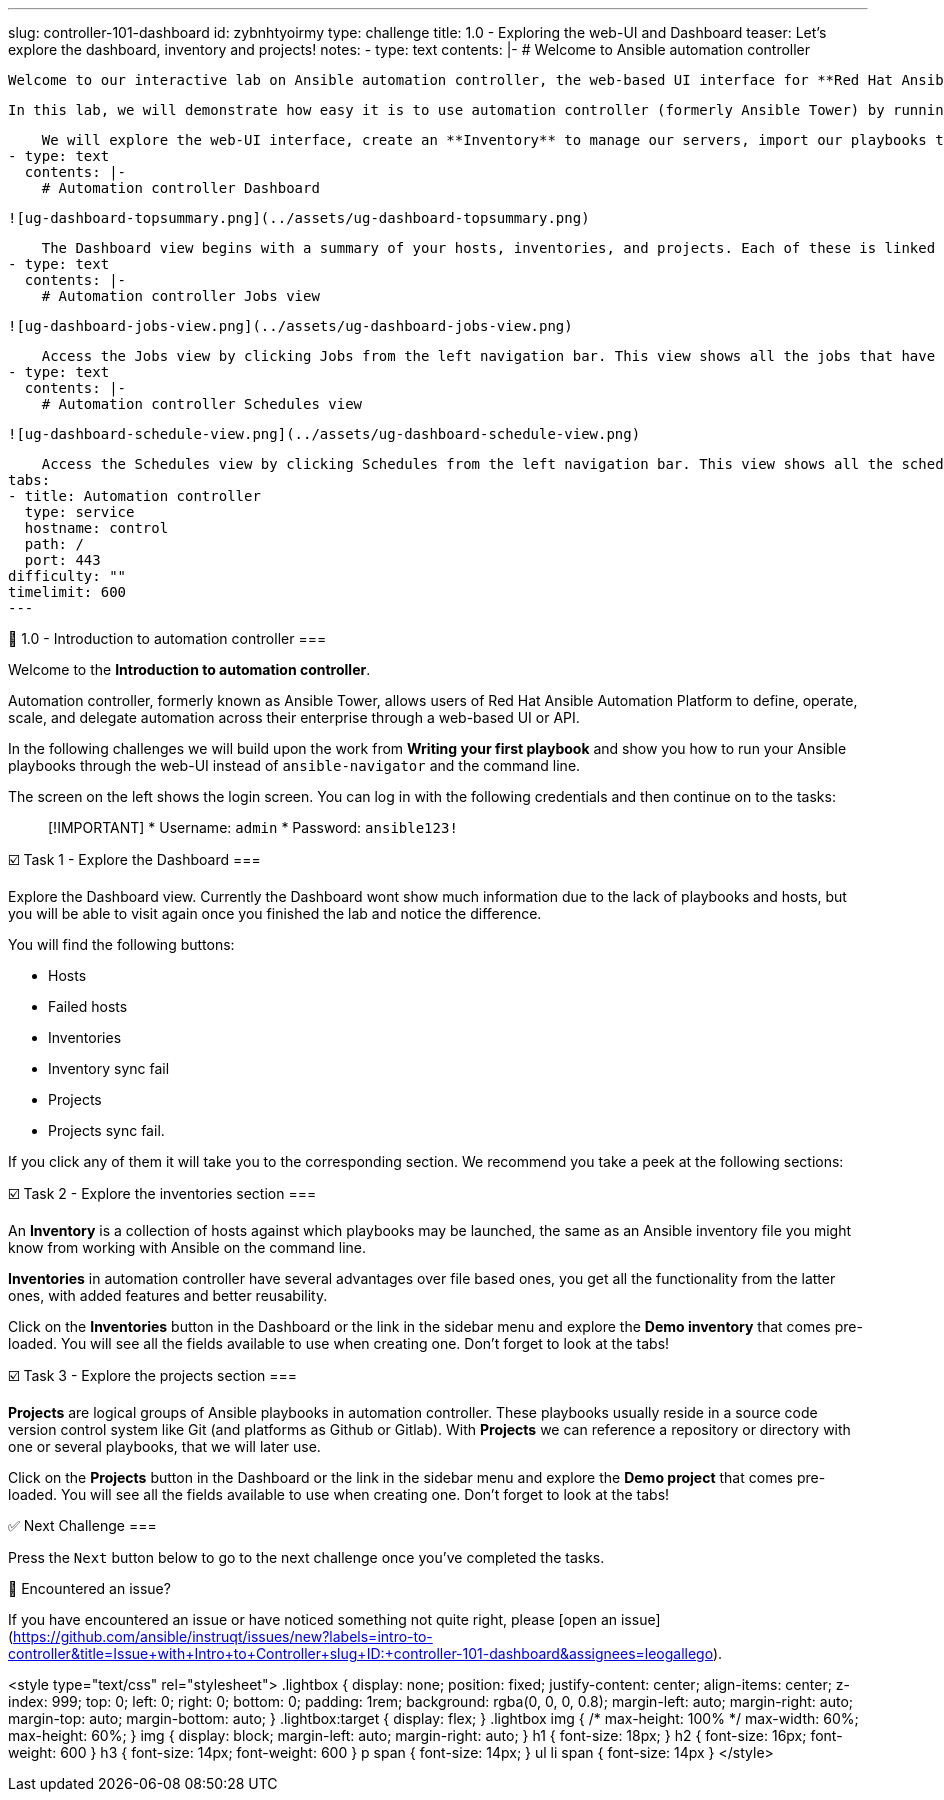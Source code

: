---
slug: controller-101-dashboard
id: zybnhtyoirmy
type: challenge
title: 1.0 - Exploring the web-UI and Dashboard
teaser: Let's explore the dashboard, inventory and projects!
notes:
- type: text
  contents: |-
    # Welcome to Ansible automation controller

    Welcome to our interactive lab on Ansible automation controller, the web-based UI interface for **Red Hat Ansible Automation Platform**.

    In this lab, we will demonstrate how easy it is to use automation controller (formerly Ansible Tower) by running some of the playbooks from the "*Writing your first playbook*" lab. No playbook development experience required, although it will help if you know the basics.

    We will explore the web-UI interface, create an **Inventory** to manage our servers, import our playbooks through the **Projects**, add **Job Templates** to run the playbooks and finally, create a **Workflow** linking a few of those playbooks through success or failure conditions.
- type: text
  contents: |-
    # Automation controller Dashboard

    ![ug-dashboard-topsummary.png](../assets/ug-dashboard-topsummary.png)

    The Dashboard view begins with a summary of your hosts, inventories, and projects. Each of these is linked to the corresponding objects for easy access.
- type: text
  contents: |-
    # Automation controller Jobs view

    ![ug-dashboard-jobs-view.png](../assets/ug-dashboard-jobs-view.png)

    Access the Jobs view by clicking Jobs from the left navigation bar. This view shows all the jobs that have ran, including projects, templates, management jobs, SCM updates, playbook runs, etc.
- type: text
  contents: |-
    # Automation controller Schedules view

    ![ug-dashboard-schedule-view.png](../assets/ug-dashboard-schedule-view.png)

    Access the Schedules view by clicking Schedules from the left navigation bar. This view shows all the scheduled jobs that are configured.
tabs:
- title: Automation controller
  type: service
  hostname: control
  path: /
  port: 443
difficulty: ""
timelimit: 600
---

👋 1.0 - Introduction to automation controller
===

Welcome to the **Introduction to automation controller**.

Automation controller, formerly known as Ansible Tower, allows users of Red Hat Ansible Automation Platform to define, operate, scale, and delegate automation across their enterprise through a web-based UI or API.

In the following challenges we will build upon the work from **Writing your first playbook** and show you how to run your Ansible playbooks through the web-UI instead of `ansible-navigator` and the command line.

The screen on the left shows the login screen. You can log in with the following credentials and then continue on to the tasks:

> [!IMPORTANT]
> * Username: `admin`
> * Password: `ansible123!`

☑️ Task 1 - Explore the Dashboard
===

Explore the Dashboard view.  Currently the Dashboard wont show much information due to the lack of playbooks and hosts, but you will be able to visit again once you finished the lab and notice the difference.

You will find the following buttons:

* Hosts
* Failed hosts
* Inventories
* Inventory sync fail
* Projects
* Projects sync fail.

If you click any of them it will take you to the corresponding section. We recommend you take a peek at the following sections:

☑️ Task 2 - Explore the inventories section
===

An **Inventory** is a collection of hosts against which playbooks may be launched, the same as an Ansible inventory file you might know from working with Ansible on the command line.

**Inventories** in automation controller have several advantages over file based ones, you get all the functionality from the latter ones, with added features and better reusability.

Click on the **Inventories** button in the Dashboard or the link in the sidebar menu and explore the **Demo inventory** that comes pre-loaded. You will see all the fields available to use when creating one.  Don't forget to look at the tabs!


☑️ Task 3 - Explore the projects section
===

**Projects** are logical groups of Ansible playbooks in automation controller. These playbooks usually reside in a source code version control system like Git (and platforms as Github or Gitlab). With **Projects** we can reference a repository or directory with one or several playbooks, that we will later use.

Click on the **Projects** button in the Dashboard or the link in the sidebar menu and explore the **Demo project** that comes pre-loaded. You will see all the fields available to use when creating one. Don't forget to look at the tabs!


✅ Next Challenge
===

Press the `Next` button below to go to the next challenge once you’ve completed the tasks.

🐛 Encountered an issue?
====

If you have encountered an issue or have noticed something not quite right, please [open an issue](https://github.com/ansible/instruqt/issues/new?labels=intro-to-controller&title=Issue+with+Intro+to+Controller+slug+ID:+controller-101-dashboard&assignees=leogallego).

<style type="text/css" rel="stylesheet">
  .lightbox {
    display: none;
    position: fixed;
    justify-content: center;
    align-items: center;
    z-index: 999;
    top: 0;
    left: 0;
    right: 0;
    bottom: 0;
    padding: 1rem;
    background: rgba(0, 0, 0, 0.8);
    margin-left: auto;
    margin-right: auto;
    margin-top: auto;
    margin-bottom: auto;
  }
  .lightbox:target {
    display: flex;
  }
  .lightbox img {
    /* max-height: 100% */
    max-width: 60%;
    max-height: 60%;
  }
  img {
    display: block;
    margin-left: auto;
    margin-right: auto;
  }
  h1 {
    font-size: 18px;
  }
    h2 {
    font-size: 16px;
    font-weight: 600
  }
    h3 {
    font-size: 14px;
    font-weight: 600
  }
  p span {
    font-size: 14px;
  }
  ul li span {
    font-size: 14px
  }
</style>
